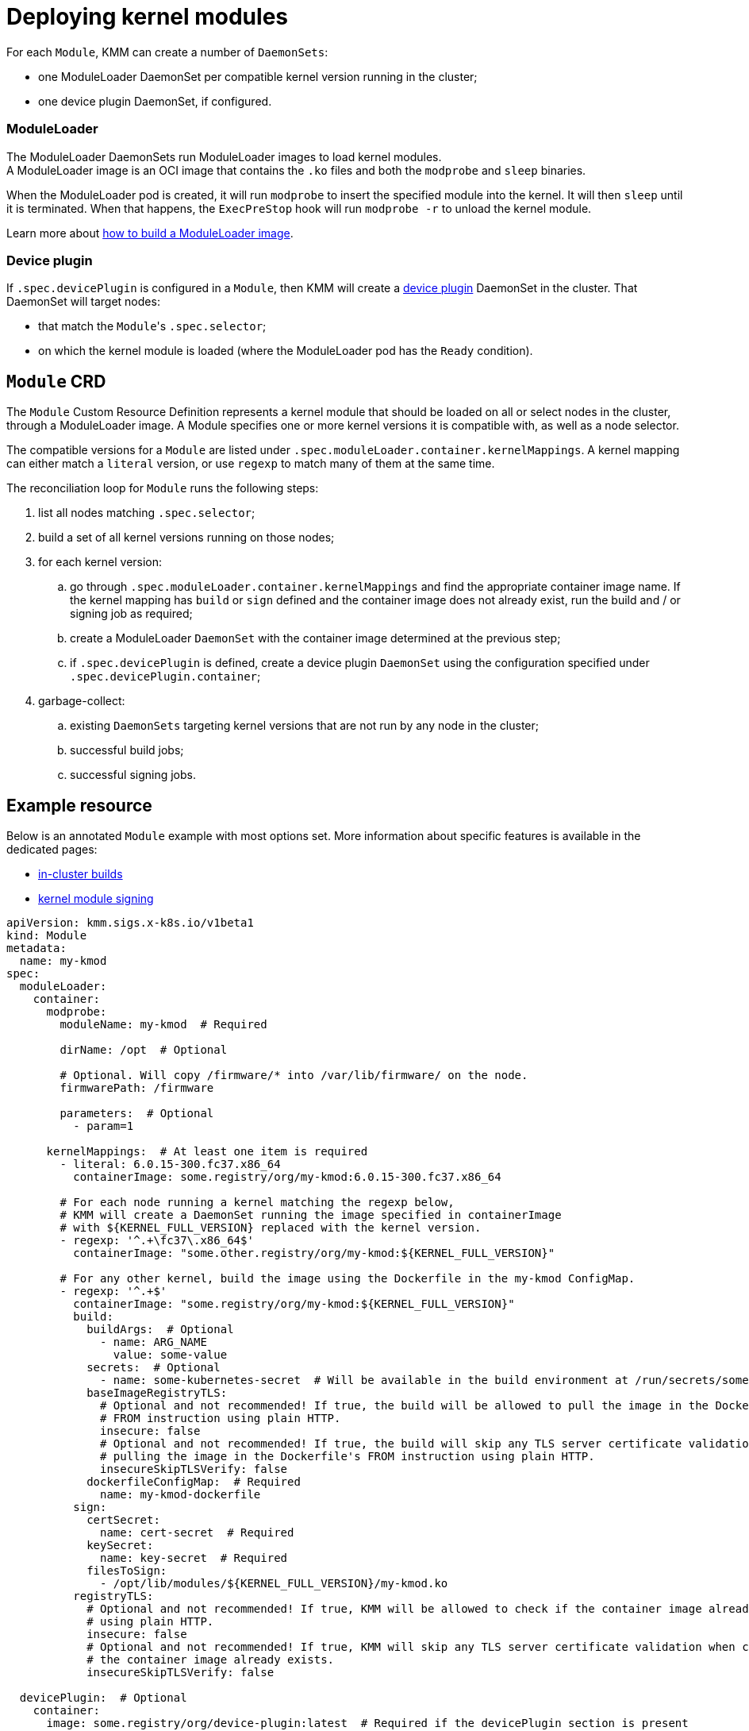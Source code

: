 = Deploying kernel modules

For each `Module`, KMM can create a number of `DaemonSets`:

* one ModuleLoader DaemonSet per compatible kernel version running in the cluster;
* one device plugin DaemonSet, if configured.

[discrete]
=== ModuleLoader

The ModuleLoader DaemonSets run ModuleLoader images to load kernel modules. +
A ModuleLoader image is an OCI image that contains the `.ko` files and both the `modprobe` and `sleep` binaries.

When the ModuleLoader pod is created, it will run `modprobe` to insert the specified module into the kernel.
It will then `sleep` until it is terminated.
When that happens, the `ExecPreStop` hook will run `modprobe -r` to unload the kernel module.

Learn more about xref:module_loader_image.adoc[how to build a ModuleLoader image].

[discrete]
=== Device plugin

If `.spec.devicePlugin` is configured in a `Module`, then KMM will create a https://kubernetes.io/docs/concepts/extend-kubernetes/compute-storage-net/device-plugins/[device plugin]
DaemonSet in the cluster.
That DaemonSet will target nodes:

* that match the ``Module``'s `.spec.selector`;
* on which the kernel module is loaded (where the ModuleLoader pod has the `Ready` condition).

== `Module` CRD

The `Module` Custom Resource Definition represents a kernel module that should be loaded on all or select nodes in the
cluster, through a ModuleLoader image.
A Module specifies one or more kernel versions it is compatible with, as well as a node selector.

The compatible versions for a `Module` are listed under `.spec.moduleLoader.container.kernelMappings`.
A kernel mapping can either match a `literal` version, or use `regexp` to match many of them at the same time.

The reconciliation loop for `Module` runs the following steps:

. list all nodes matching `.spec.selector`;
. build a set of all kernel versions running on those nodes;
. for each kernel version:
 .. go through `.spec.moduleLoader.container.kernelMappings` and find the appropriate container image name.
If the kernel mapping has `build` or `sign` defined and the container image does not already exist, run the build
and / or signing job as required;
 .. create a ModuleLoader `DaemonSet` with the container image determined at the previous step;
 .. if `.spec.devicePlugin` is defined, create a device plugin `DaemonSet` using the configuration specified under
`.spec.devicePlugin.container`;
. garbage-collect:
 .. existing `DaemonSets` targeting kernel versions that are not run by any node in the cluster;
 .. successful build jobs;
 .. successful signing jobs.

== Example resource

Below is an annotated `Module` example with most options set.
More information about specific features is available in the dedicated pages:

* link:module_loader_image.md#building-in-cluster[in-cluster builds]
* xref:secure_boot.adoc[kernel module signing]

[,yaml]
----
apiVersion: kmm.sigs.x-k8s.io/v1beta1
kind: Module
metadata:
  name: my-kmod
spec:
  moduleLoader:
    container:
      modprobe:
        moduleName: my-kmod  # Required

        dirName: /opt  # Optional

        # Optional. Will copy /firmware/* into /var/lib/firmware/ on the node.
        firmwarePath: /firmware

        parameters:  # Optional
          - param=1

      kernelMappings:  # At least one item is required
        - literal: 6.0.15-300.fc37.x86_64
          containerImage: some.registry/org/my-kmod:6.0.15-300.fc37.x86_64

        # For each node running a kernel matching the regexp below,
        # KMM will create a DaemonSet running the image specified in containerImage
        # with ${KERNEL_FULL_VERSION} replaced with the kernel version.
        - regexp: '^.+\fc37\.x86_64$'
          containerImage: "some.other.registry/org/my-kmod:${KERNEL_FULL_VERSION}"

        # For any other kernel, build the image using the Dockerfile in the my-kmod ConfigMap.
        - regexp: '^.+$'
          containerImage: "some.registry/org/my-kmod:${KERNEL_FULL_VERSION}"
          build:
            buildArgs:  # Optional
              - name: ARG_NAME
                value: some-value
            secrets:  # Optional
              - name: some-kubernetes-secret  # Will be available in the build environment at /run/secrets/some-kubernetes-secret.
            baseImageRegistryTLS:
              # Optional and not recommended! If true, the build will be allowed to pull the image in the Dockerfile's
              # FROM instruction using plain HTTP.
              insecure: false
              # Optional and not recommended! If true, the build will skip any TLS server certificate validation when
              # pulling the image in the Dockerfile's FROM instruction using plain HTTP.
              insecureSkipTLSVerify: false
            dockerfileConfigMap:  # Required
              name: my-kmod-dockerfile
          sign:
            certSecret:
              name: cert-secret  # Required
            keySecret:
              name: key-secret  # Required
            filesToSign:
              - /opt/lib/modules/${KERNEL_FULL_VERSION}/my-kmod.ko
          registryTLS:
            # Optional and not recommended! If true, KMM will be allowed to check if the container image already exists
            # using plain HTTP.
            insecure: false
            # Optional and not recommended! If true, KMM will skip any TLS server certificate validation when checking if
            # the container image already exists.
            insecureSkipTLSVerify: false

  devicePlugin:  # Optional
    container:
      image: some.registry/org/device-plugin:latest  # Required if the devicePlugin section is present

      env:  # Optional
        - name: MY_DEVICE_PLUGIN_ENV_VAR
          value: SOME_VALUE

      volumeMounts:  # Optional
        - mountPath: /some/mountPath
          name: device-plugin-volume

    volumes:  # Optional
      - name: device-plugin-volume
        configMap:
          name: some-configmap

    serviceAccountName: sa-device-plugin  # Optional; created automatically if not set

  imageRepoSecret:  # Optional. Used to pull ModuleLoader and device plugin images
    name: secret-name

  selector:
    node-role.kubernetes.io/worker: ""
----
